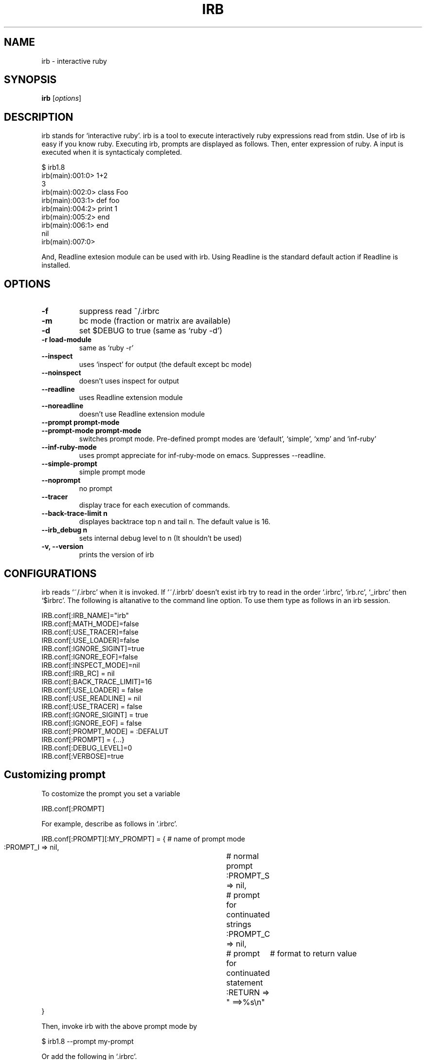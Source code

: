 .TH IRB "1" "December 2002"
.SH NAME
irb \- interactive ruby
.SH SYNOPSIS
.B irb
[\fIoptions\fR]
.SH DESCRIPTION
.PP
irb stands for `interactive ruby'. irb is a tool to execute interactively
ruby expressions read from stdin. 
Use of irb is easy if you know ruby.  Executing irb, prompts are 
displayed as follows. Then, enter expression of ruby. A input is
executed when it is syntacticaly completed. 

.nf
\&    $ irb1.8
\&    irb(main):001:0> 1+2
\&    3
\&    irb(main):002:0> class Foo
\&    irb(main):003:1>  def foo
\&    irb(main):004:2>    print 1
\&    irb(main):005:2>  end
\&    irb(main):006:1> end
\&    nil
\&    irb(main):007:0> 
.fi

And, Readline extesion module can be used with irb. Using Readline
is the standard default action if Readline is installed. 
.SH OPTIONS

.PP

.TP
.fi
.B
\-f
suppress read ~/.irbrc 
.TP
.fi
.B
\-m
bc mode (fraction or matrix are available)
.TP
.fi
.B
\-d
set $DEBUG  to true (same as `ruby \-d')
.TP
.fi
.B
\-r load\-module
same as `ruby \-r'
.TP
.fi
.B
\-\-inspect
uses `inspect' for output (the default except bc mode)
.TP
.fi
.B
\-\-noinspect
doesn't uses inspect for output
.TP
.fi
.B
\-\-readline
uses Readline extension module
.TP
.fi
.B
\-\-noreadline
doesn't use Readline extension module
.TP
.fi
.B
\-\-prompt prompt\-mode
.TP
.fi
.B
\-\-prompt\-mode prompt\-mode
switches prompt mode. Pre\-defined prompt modes are
`default', `simple', `xmp' and `inf\-ruby'
.TP
.fi
.B
\-\-inf\-ruby\-mode
uses prompt appreciate for inf\-ruby\-mode on emacs. 
Suppresses \-\-readline. 
.TP
.fi
.B
\-\-simple\-prompt
simple prompt mode
.TP
.fi
.B
\-\-noprompt
no prompt
.TP
.fi
.B
\-\-tracer
display trace for each execution of commands.
.TP
.fi
.B
\-\-back\-trace\-limit n
displayes backtrace top n and tail n. The default
value is 16. 
.TP
.fi
.B
\-\-irb_debug n
sets internal debug level to n (It shouldn't be used)
.TP
.fi
.B
\-v, \-\-version
prints the version of irb
.SH CONFIGURATIONS

.PP
irb reads `~/.irbrc' when it is invoked. If `~/.irbrb' doesn't exist
irb try to read in the order `.irbrc', `irb.rc', `_irbrc' then `$irbrc'. 
The following is altanative to the command line option. To use them
type as follows in an irb session. 

.nf
\&    IRB.conf[:IRB_NAME]="irb"
\&    IRB.conf[:MATH_MODE]=false
\&    IRB.conf[:USE_TRACER]=false
\&    IRB.conf[:USE_LOADER]=false
\&    IRB.conf[:IGNORE_SIGINT]=true
\&    IRB.conf[:IGNORE_EOF]=false
\&    IRB.conf[:INSPECT_MODE]=nil
\&    IRB.conf[:IRB_RC] = nil
\&    IRB.conf[:BACK_TRACE_LIMIT]=16
\&    IRB.conf[:USE_LOADER] = false
\&    IRB.conf[:USE_READLINE] = nil
\&    IRB.conf[:USE_TRACER] = false
\&    IRB.conf[:IGNORE_SIGINT] = true
\&    IRB.conf[:IGNORE_EOF] = false
\&    IRB.conf[:PROMPT_MODE] = :DEFALUT
\&    IRB.conf[:PROMPT] = {...}
\&    IRB.conf[:DEBUG_LEVEL]=0
\&    IRB.conf[:VERBOSE]=true
.fi
.SH Customizing prompt

.PP
To costomize the prompt you set a variable

.nf
\&    IRB.conf[:PROMPT]
.fi

For example, describe as follows in `.irbrc'. 

.nf
\&    IRB.conf[:PROMPT][:MY_PROMPT] = { # name of prompt mode
\&      :PROMPT_I => nil,		  # normal prompt
\&      :PROMPT_S => nil,		  # prompt for continuated strings
\&      :PROMPT_C => nil,		  # prompt for continuated statement
\&      :RETURN => "    ==>%s\\n"	  # format to return value
\&    }
.fi

Then, invoke irb with the above prompt mode by

.nf
\&    $ irb1.8 \-\-prompt my\-prompt
.fi

Or add the following in `.irbrc'. 

.nf
\&    IRB.conf[:PROMPT_MODE] = :MY_PROMPT
.fi

Constants PROMPT_I, PROMPT_S and PROMPT_C specifies the format. 
In the prompt specification, some special strings are available. 

.nf
\&    %N	command name which is running
\&    %m	to_s of main object (self)
\&    %M	inspect of main object (self)
\&    %l	type of string(", ', /, ]), `]' is inner %w[...]
\&    %NNi	indent level. NN is degits and means as same as printf("%NNd"). 
\&          It can be ommited
\&    %NNn	line number. 
\&    %%    %
.fi
For instance, the default prompt mode is defined as follows:
IRB.conf[:PROMPT_MODE][:DEFAULT] = {
.TP
.fi
.B
PROMPT_I => "%N(%m):%03n:%i> ",
.TP
.fi
.B
PROMPT_S => "%N(%m):%03n:%i%l ",
.TP
.fi
.B
PROMPT_C => "%N(%m):%03n:%i* ",
.TP
.fi
.B
RETURN => "%s\\n"} 
RETURN is used to printf. 
.SH Configurating subirb

.PP
The command line option or IRB.conf specify the default behavior of
(sub)irb. On the other hand, each conf of in the next sction `6. Command' 
is used to individually configurate (sub)irb. 
If proc is set to IRB.conf[:IRB_RC], its subirb will be invoked after
execution of that proc under giving the context of irb as its
aregument. By this mechanism each subirb can be configurated. 
.SH Command

.PP
For irb commands, both simple name and `irb_'\-prefixed name are prepared. 
.TP
.fi
.B
exit, quit, irb_exit
Quits (sub)irb. 
if you've done cb (see below), exit from the binding mode.

.TP
.fi
.B
conf, irb_context
Displays current configuration. Modifing the configuration is
achieved by sending message to `conf'. 
.TP
.fi
.B
conf.back_trace_limit
Sets display lines of backtrace as top n and tail n. 
The default value is 16.
.TP
.fi
.B
conf.debug_level = N
Sets debug level of irb. 
.TP
.fi
.B
conf.ignore_eof = true/false
Whether ^D (control\-d) will be ignored or not. 
If false is set, ^D means quit. 
.TP
.fi
.B
conf.ignore_sigint= true/false
Whether ^C (control\-c) will be ignored or not. 
If false is set, ^D means quit.  If true, 
.nf
\&    during input:   cancel inputing then return to top level. 
\&    during execute: abondon current execution. 
.fi
.TP
.fi
.B
conf.inf_ruby_mode = true/false
Whether inf\-ruby\-mode or not. The default value is false.
.TP
.fi
.B
conf.inspect_mode = true/false/nil
Specifies inspect mode. 
true:  display inspect
false: display to_s
nil:   inspect mode in non math mode, 
.nf
\&    non inspect mode in math mode. 
.fi
.TP
.fi
.B
conf.irb_level
The level of cb. 
.TP
.fi
.B
conf.math_mode
Whether bc mode or not. 
.TP
.fi
.B
conf.use_loader = true/false
Whether irb's own file reader method is used when load/require or not. 
This mode is globaly affected (irb wide). 
.TP
.fi
.B
conf.prompt_c
prompt for a continuating statement (e.g, immediately after of `if')
.TP
.fi
.B
conf.prompt_i
standard prompt
.TP
.fi
.B
conf.prompt_s
prompt for a continuating string
.TP
.fi
.B
conf.rc
Whether ~/.irbrc is read or not. 
.TP
.fi
.B
conf.use_prompt = true/false
Prompting or not. 
.TP
.fi
.B
conf.use_readline = true/false/nil
Whether readline is used or not. 
true: uses 
false: doen't use
nil: intends to use readline except for inf\-reuby\-mode (default)
.TP
.fi
.B
conf.verbose=T/F
Whether verbose messages are display or not. 
.TP
.fi
.B
cb, irb_change_binding [obj]
Enter new binding which has a distinct scope of local variables. 
If obj is given, obj will be self. 
.TP
.fi
.B
irb [obj]
Invoke subirb. If obj is given, obj will be self. 
.TP
.fi
.B
jobs, irb_jobs
List of subirb
.TP
.fi
.B
fg n, irb_fg n
Switch into specified subirb. The following is candidates of n:
.nf
\&    irb number
\&    thhread
\&    irb object
\&    self(obj which is specified of irb obj)
.fi
.TP
.fi
.B
kill n, irb_kill n
Kill subirb. The means of n is as same as the case of irb_fg. 
.SH System variable

.PP

.TP
.fi
.B
_
The latest value of evaluation (it is local)
.SH Session Example

.PP
.nf
\&    $ irb1.8
\&    irb(main):001:0> irb                        # invoke subirb
\&    irb#1(main):001:0> jobs                     # list of subirbs
\&    #0\->irb on main (#<Thread:0x400fb7e4> : stop)
\&    #1\->irb#1 on main (#<Thread:0x40125d64> : running)
\&    nil
\&    irb#1(main):002:0> fg 0                     # switch job
\&    nil
\&    irb(main):002:0> class Foo;end
\&    nil
\&    irb(main):003:0> irb Foo                    # invoke subirb which has the 
.fi
.nf
\&    #              context of Foo
.fi
.nf
\&    irb#2(Foo):001:0> def foo                   # define Foo#foo
\&    irb#2(Foo):002:1>   print 1
\&    irb#2(Foo):003:1> end
\&    nil
\&    irb#2(Foo):004:0> fg 0                      # switch job
\&    nil
\&    irb(main):004:0> jobs                       # list of job
\&    #0\->irb on main (#<Thread:0x400fb7e4> : running)
\&    #1\->irb#1 on main (#<Thread:0x40125d64> : stop)
\&    #2\->irb#2 on Foo (#<Thread:0x4011d54c> : stop)
\&    nil
\&    irb(main):005:0> Foo.instance_methods       # Foo#foo is defined asurely
\&    ["foo"]
\&    irb(main):006:0> fg 2                       # switch job
\&    nil
\&    irb#2(Foo):005:0> def bar                   # define Foo#bar
\&    irb#2(Foo):006:1>  print "bar"
\&    irb#2(Foo):007:1> end
\&    nil
\&    irb#2(Foo):010:0>  Foo.instance_methods
\&    ["bar", "foo"]
\&    irb#2(Foo):011:0> fg 0                      
\&    nil
\&    irb(main):007:0> f = Foo.new
\&    #<Foo:0x4010af3c>
\&    irb(main):008:0> irb f                      # invoke subirb which has the
.fi
.nf
\&    #  context of f (instance of Foo)
.fi
.nf
\&    irb#3(#<Foo:0x4010af3c>):001:0> jobs
\&    #0\->irb on main (#<Thread:0x400fb7e4> : stop)
\&    #1\->irb#1 on main (#<Thread:0x40125d64> : stop)
\&    #2\->irb#2 on Foo (#<Thread:0x4011d54c> : stop)
\&    #3\->irb#3 on #<Foo:0x4010af3c> (#<Thread:0x4010a1e0> : running)
\&    nil
\&    irb#3(#<Foo:0x4010af3c>):002:0> foo         # evaluate f.foo
\&    1nil
\&    irb#3(#<Foo:0x4010af3c>):003:0> bar         # evaluate f.bar
\&    barnil
\&    irb#3(#<Foo:0x4010af3c>):004:0> kill 1, 2, 3# kill job
\&    nil
\&    irb(main):009:0> jobs
\&    #0\->irb on main (#<Thread:0x400fb7e4> : running)
\&    nil
\&    irb(main):010:0> exit                       # exit
.fi
.SH Restrictions

.PP
Because irb evaluates the inputs immediately after the imput is
syntactically completed, irb gives slight different result than
directly use ruby. Known difference is pointed out here. 
.SH Declaration of the local variable

.PP
The following causes an error in ruby:

.nf
\&    eval "foo = 0"
\&    foo
\&    \-\-
\&    \-:2: undefined local variable or method `foo' for #<Object:0x40283118> (NameError)
\&    \-\-\-
\&    NameError
.fi

Though, the above will successfully done by irb. 

.nf
\&    >> eval "foo = 0"
.fi
.nf
\&    => 0
\&    >> foo
\&    => 0
.fi

Ruby evaluates a code after reading entire of code and determination
of the scope of local variables. On the other hand, irb do
immediately. More precisely, irb evaluate at first

.nf
\&    evel "foo = 0" 
.fi

then foo is defined on this timing. It is because of this
incompatibility.
If you'd like to detect those differences, begin...end can be used:

.nf
\&    >> begin
\&    ?>   eval "foo = 0"
\&    >>   foo
\&    >> end
\&    NameError: undefined local variable or method `foo' for #<Object:0x4013d0f0>
\&    (irb):3
\&    (irb_local_binding):1:in `eval'
.fi
.SH Here\-document

.PP
Implementation of Here\-document is incomplete. 
.SH Symbol

.PP
Irb can not always recognize a symbol as to be Symbol. Concretely, an
expression have completed, however Irb regard it as continuation line.

